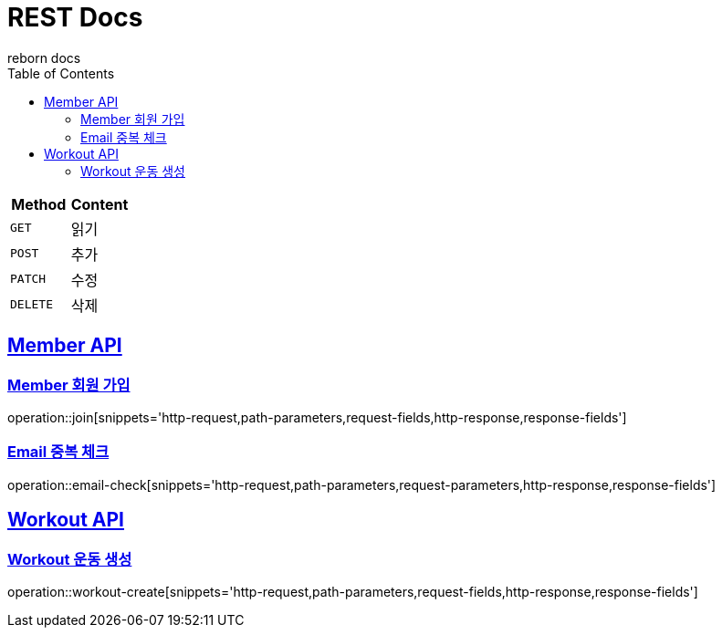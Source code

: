 = REST Docs
reborn docs
:doctype: book
:icons: font
:source-highlighter: highlightjs // 문서에 표기되는 코드들의 하이라이팅을 highlightjs를 사용
:toc: left // toc (Table Of Contents)를 문서의 좌측에 두기
:toclevels: 2
:sectlinks:

|===
| Method | Content

| `GET`
| 읽기

| `POST`
| 추가

| `PATCH`
| 수정

| `DELETE`
| 삭제
|===

[[Member-API]]
== Member API

[[Member-회원-가입]]
=== Member 회원 가입
operation::join[snippets='http-request,path-parameters,request-fields,http-response,response-fields']

=== Email 중복 체크
operation::email-check[snippets='http-request,path-parameters,request-parameters,http-response,response-fields']

[[Workout-API]]
== Workout API

[[Workout-운동-생성]]
=== Workout 운동 생성
operation::workout-create[snippets='http-request,path-parameters,request-fields,http-response,response-fields']